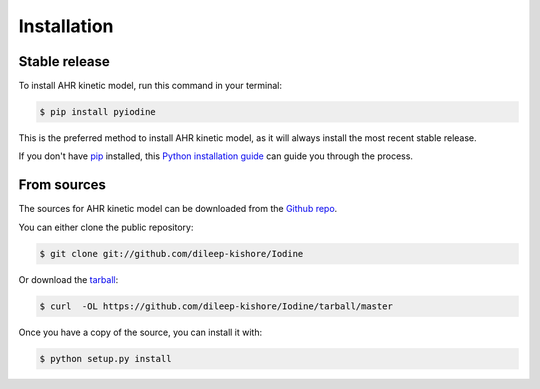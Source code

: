 .. highlight:: shell

============
Installation
============


Stable release
--------------

To install AHR kinetic model, run this command in your terminal:

.. code-block:: console

    $ pip install pyiodine

This is the preferred method to install AHR kinetic model, as it will always install the most recent stable release.

If you don't have `pip`_ installed, this `Python installation guide`_ can guide
you through the process.

.. _pip: https://pip.pypa.io
.. _Python installation guide: http://docs.python-guide.org/en/latest/starting/installation/


From sources
------------

The sources for AHR kinetic model can be downloaded from the `Github repo`_.

You can either clone the public repository:

.. code-block:: console

    $ git clone git://github.com/dileep-kishore/Iodine

Or download the `tarball`_:

.. code-block:: console

    $ curl  -OL https://github.com/dileep-kishore/Iodine/tarball/master

Once you have a copy of the source, you can install it with:

.. code-block:: console

    $ python setup.py install


.. _Github repo: https://github.com/dileep-kishore/Iodine
.. _tarball: https://github.com/dileep-kishore/Iodine/tarball/master
